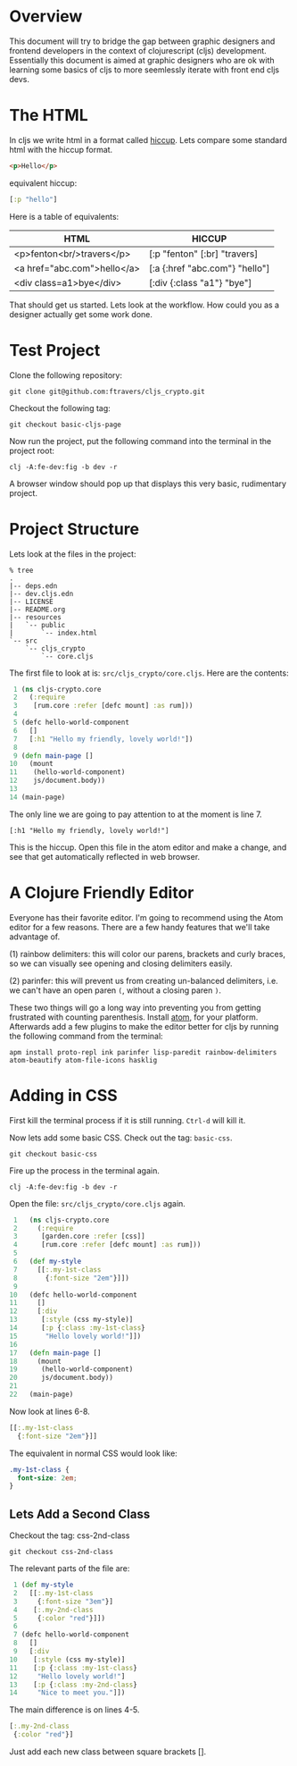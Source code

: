 * Overview

This document will try to bridge the gap between graphic designers and
frontend developers in the context of clojurescript (cljs)
development.  Essentially this document is aimed at graphic designers
who are ok with learning some basics of cljs to more
seemlessly iterate with front end cljs devs.

* The HTML

In cljs we write html in a format called [[https://github.com/teropa/hiccups][hiccup]].  Lets compare some
standard html with the hiccup format.

#+BEGIN_SRC html
<p>Hello</p>
#+END_SRC

equivalent hiccup:

#+BEGIN_SRC clojure
[:p "hello"]
#+END_SRC

Here is a table of equivalents:

| HTML                        | HICCUP                         |
|-----------------------------+--------------------------------|
| <p>fenton<br/>travers</p>   | [:p "fenton" [:br] "travers]   |
| <a href="abc.com">hello</a> | [:a {:href "abc.com"} "hello"] |
| <div class=a1>bye</div>     | [:div {:class "a1"} "bye"]     |

That should get us started.  Lets look at the workflow.  How could you
as a designer actually get some work done.

* Test Project

Clone the following repository:

: git clone git@github.com:ftravers/cljs_crypto.git

Checkout the following tag:

: git checkout basic-cljs-page

Now run the project, put the following command into the terminal in the
project root:

: clj -A:fe-dev:fig -b dev -r

A browser window should pop up that displays this very basic,
rudimentary project.

* Project Structure

Lets look at the files in the project:

#+BEGIN_SRC shell
% tree
.
|-- deps.edn
|-- dev.cljs.edn
|-- LICENSE
|-- README.org
|-- resources
|   `-- public
|       `-- index.html
`-- src
    `-- cljs_crypto
        `-- core.cljs
#+END_SRC

The first file to look at is: ~src/cljs_crypto/core.cljs~.  Here are
the contents:

#+BEGIN_SRC clojure
 1 (ns cljs-crypto.core
 2   (:require
 3    [rum.core :refer [defc mount] :as rum]))
 4 
 5 (defc hello-world-component
 6   []
 7   [:h1 "Hello my friendly, lovely world!"])
 8 
 9 (defn main-page []
10   (mount
11    (hello-world-component)
12    js/document.body))
13 
14 (main-page)
#+END_SRC

The only line we are going to pay attention to at the moment is
line 7. 

: [:h1 "Hello my friendly, lovely world!"]

This is the hiccup.  Open this file in the atom editor and make a
change, and see that get automatically reflected in web browser.

* A Clojure Friendly Editor

Everyone has their favorite editor.  I'm going to recommend using the
Atom editor for a few reasons.  There are a few handy features that
we'll take advantage of.  

(1) rainbow delimiters: this will color our parens, brackets and curly
braces, so we can visually see opening and closing delimiters easily.

(2) parinfer: this will prevent us from creating un-balanced
delimiters, i.e. we can't have an open paren ~(~, without a closing
paren ~)~.  

These two things will go a long way into preventing you from getting
frustrated with counting parenthesis.  Install [[https://atom.io][atom]], for your
platform.  Afterwards add a few plugins to make the editor better for
cljs by running the following command from the terminal:

#+BEGIN_SRC shell
apm install proto-repl ink parinfer lisp-paredit rainbow-delimiters atom-beautify atom-file-icons hasklig
#+END_SRC

* Adding in CSS

First kill the terminal process if it is still running.  ~Ctrl-d~ will
kill it.

Now lets add some basic CSS.  Check out the tag: ~basic-css~.

: git checkout basic-css

Fire up the process in the terminal again.

: clj -A:fe-dev:fig -b dev -r

Open the file: ~src/cljs_crypto/core.cljs~ again.

#+BEGIN_SRC clojure
 1   (ns cljs-crypto.core
 2     (:require
 3      [garden.core :refer [css]]
 4      [rum.core :refer [defc mount] :as rum]))
 5 
 6   (def my-style
 7     [[:.my-1st-class
 8       {:font-size "2em"}]])
 9 
10   (defc hello-world-component
11     []
12     [:div
13      [:style (css my-style)]
14      [:p {:class :my-1st-class}
15       "Hello lovely world!"]])
16 
17   (defn main-page []
18     (mount
19      (hello-world-component)
20      js/document.body))
21 
22   (main-page)
#+END_SRC

Now look at lines 6-8.

#+BEGIN_SRC clojure
  [[:.my-1st-class
    {:font-size "2em"}]]
#+END_SRC

The equivalent in normal CSS would look like:

#+BEGIN_SRC css
.my-1st-class {
  font-size: 2em;
}
#+END_SRC

** Lets Add a Second Class
  
Checkout the tag: css-2nd-class

: git checkout css-2nd-class

The relevant parts of the file are:

#+BEGIN_SRC clojure
 1 (def my-style
 2   [[:.my-1st-class
 3     {:font-size "3em"}]
 4    [:.my-2nd-class
 5     {:color "red"}]])
 6 
 7 (defc hello-world-component
 8   []
 9   [:div
10    [:style (css my-style)]
11    [:p {:class :my-1st-class}
12     "Hello lovely world!"]
13    [:p {:class :my-2nd-class}
14     "Nice to meet you."]])
#+END_SRC 

The main difference is on lines 4-5.  

#+BEGIN_SRC clojure
   [:.my-2nd-class
    {:color "red"}]
#+END_SRC

Just add each new class between
square brackets [].
